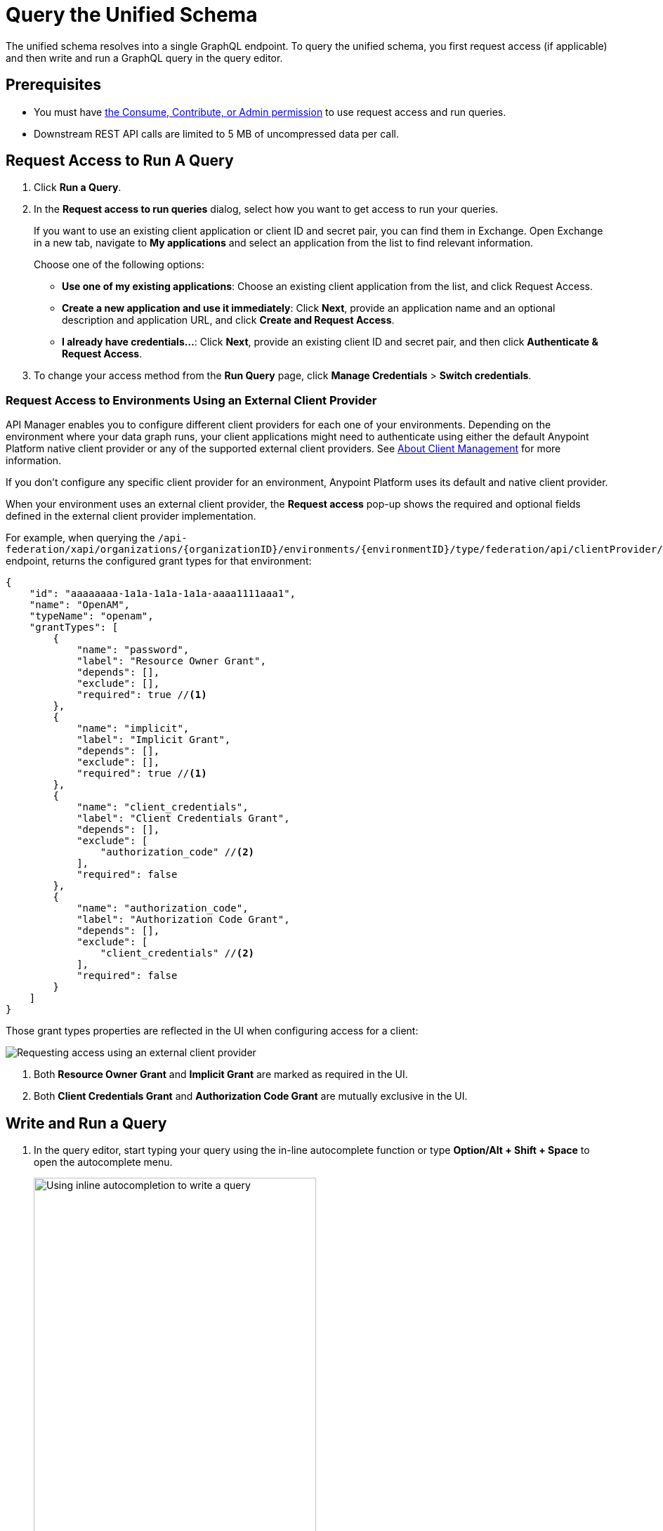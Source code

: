 = Query the Unified Schema

The unified schema resolves into a single GraphQL endpoint. To query the unified schema, you first request access (if applicable) and then write and run a GraphQL query in the query editor.

== Prerequisites

* You must have xref:permissions.adoc[the Consume, Contribute, or Admin permission] to use request access and run queries.
* Downstream REST API calls are limited to 5 MB of uncompressed data per call.

== Request Access to Run A Query

. Click *Run a Query*.
. In the *Request access to run queries* dialog, select how you want to get access to run your queries.
+
If you want to use an existing client application or client ID and secret pair, you can find them in Exchange. Open Exchange in a new tab, navigate to *My applications* and select an application from the list to find relevant information.
+
Choose one of the following options:
+
** *Use one of my existing applications*: Choose an existing client application from the list, and click Request Access.
** *Create a new application and use it immediately*: Click *Next*, provide an application name and an optional description and application URL, and click *Create and Request Access*.
** *I already have credentials...*: Click *Next*, provide an existing client ID and secret pair, and then click *Authenticate & Request Access*.
. To change your access method from the *Run Query* page, click *Manage Credentials* > *Switch credentials*.

=== Request Access to Environments Using an External Client Provider

API Manager enables you to configure different client providers for each one of your environments. Depending on the environment where your data graph runs, your client applications might need to authenticate using either the default Anypoint Platform native client provider or any of the supported external client providers. See https://docs.mulesoft.com/access-management/managing-api-clients[About Client Management^] for more information.

If you don't configure any specific client provider for an environment, Anypoint Platform uses its default and native client provider.

When your environment uses an external client provider, the *Request access* pop-up shows the required and optional fields defined in the external client provider implementation.

For example, when querying the `/api-federation/xapi/organizations/{organizationID}/environments/{environmentID}/type/federation/api/clientProvider/` endpoint, returns the configured grant types for that environment:

[source,JSON,linenums]
--
{
    "id": "aaaaaaaa-1a1a-1a1a-1a1a-aaaa1111aaa1",
    "name": "OpenAM",
    "typeName": "openam",
    "grantTypes": [
        {
            "name": "password",
            "label": "Resource Owner Grant",
            "depends": [],
            "exclude": [],
            "required": true //<1>
        },
        {
            "name": "implicit",
            "label": "Implicit Grant",
            "depends": [],
            "exclude": [],
            "required": true //<1>
        },
        {
            "name": "client_credentials",
            "label": "Client Credentials Grant",
            "depends": [],
            "exclude": [
                "authorization_code" //<2>
            ],
            "required": false
        },
        {
            "name": "authorization_code",
            "label": "Authorization Code Grant",
            "depends": [],
            "exclude": [
                "client_credentials" //<2>
            ],
            "required": false
        }
    ]
}
--

Those grant types properties are reflected in the UI when configuring access for a client:

image::confirm-credentials.png[Requesting access using an external client provider]

<1> Both *Resource Owner Grant* and *Implicit Grant* are marked as required in the UI.
<1> Both *Client Credentials Grant* and *Authorization Code Grant* are mutually exclusive in the UI.


== Write and Run a Query

. In the query editor, start typing your query using the in-line autocomplete function or type *Option/Alt + Shift + Space* to open the autocomplete menu.
+
image::datagraph-qsg-query-autocompletion.png[Using inline autocompletion to write a query,70%]

. (Optional) In the *Query Variables* pane, add any query variables you want to use.
+
image::datagraph-query-variable.png[Inserting a query variable in the query editor,70%]

. Click *Run*.
+
image::datagraph-qsg-query-result.png[Query editor displays query results]
. To see results with query tracing, click *Trace query* > *Run*.
+
image::datagraph-qsg-query-traces.png[Query trace view open with query results]
+
Query Trace results for Anypoint DataGraph provide the following information:
+
* Time taken by Anypoint DataGraph to parse and validate the query
* Total response time for the entire query
* Duration of requests to each source API in the query

. To see response logs associated with the query, click *View response logs*.
+
image::datagraph-qsg-response-logs.png[Query response logs page]
+
Log levels for Anypoint DataGraph include, DEBUG, INFO, WARN, and ERROR.
. Click *View History* to access this same query—or others—at a later time.
. To use this query in your application, click *Copy endpoint* to copy the query and the automatically generated GraphQL endpoint. You can also copy the query as a cURL snippet.

== Query Editor Shortcuts
The following table provides shortcuts you can use in the query editor:

[%header%autowidth.spread]
|===
|Function |Shortcut
|Prettify query |Shift+Ctrl+p
|Run query |Ctrl+Enter
|Autocomplete |Ctrl+space
|Comment-out line |Cmd+/
|Jump to end or start of current scope |Cmd+m
|Highlight current word |Cmd+d
|Regex search |Cmd+f
|Search and replace |Cmd+h
|Bring next line up to current line |Cmd+j
|Delete rest of line past cursor |Cmd+kk
|Highlight current line |Cmd+l
|Outdent current line |Cmd+[
|Indent current line |Cmd+]
|===

== Additional Resources

* xref:write-queries-tutorial.adoc[]
* xref:troubleshoot-schemas-queries.adoc[]
* https://docs.mulesoft.com/api-manager/2.x/configure-multiple-credential-providers[Configure Multiple Client Providers for Client Management in API Manager^]
